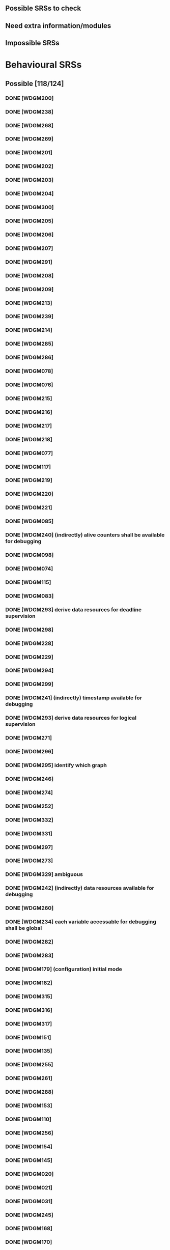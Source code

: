 
** Possible SRSs to check
** Need extra information/modules
** Impossible SRSs

* Behavioural SRSs
** Possible [118/124]
*** DONE [WDGM200]
*** DONE [WDGM238]
*** DONE [WDGM268]
*** DONE [WDGM269]
*** DONE [WDGM201]
*** DONE [WDGM202]
*** DONE [WDGM203]
*** DONE [WDGM204]
*** DONE [WDGM300]
*** DONE [WDGM205]
*** DONE [WDGM206]
*** DONE [WDGM207]
*** DONE [WDGM291]
*** DONE [WDGM208]
*** DONE [WDGM209]
*** DONE [WDGM213]
*** DONE [WDGM239]
*** DONE [WDGM214]
*** DONE [WDGM285]
*** DONE [WDGM286]
*** DONE [WDGM078]
*** DONE [WDGM076]
*** DONE [WDGM215]
*** DONE [WDGM216]
*** DONE [WDGM217]
*** DONE [WDGM218]
*** DONE [WDGM077]
*** DONE [WDGM117]
*** DONE [WDGM219]
*** DONE [WDGM220]
*** DONE [WDGM221]
*** DONE [WDGM085]
*** DONE [WDGM240] (indirectly) alive counters shall be available for debugging
*** DONE [WDGM098]
*** DONE [WDGM074]
*** DONE [WDGM115]
*** DONE [WDGM083]
*** DONE [WDGM293] derive data resources for deadline supervision
*** DONE [WDGM298]
*** DONE [WDGM228]
*** DONE [WDGM229]
*** DONE [WDGM294]
*** DONE [WDGM299]
*** DONE [WDGM241] (indirectly) timestamp available for debugging
*** DONE [WDGM293] derive data resources for logical supervision
*** DONE [WDGM271]
*** DONE [WDGM296]
*** DONE [WDGM295] identify which graph
*** DONE [WDGM246]
*** DONE [WDGM274]
*** DONE [WDGM252]
*** DONE [WDGM332]
*** DONE [WDGM331]
*** DONE [WDGM297]
*** DONE [WDGM273]
*** DONE [WDGM329] ambiguous
*** DONE [WDGM242] (indirectly) data resources available for debugging
*** DONE [WDGM260]
*** DONE [WDGM234] each variable accessable for debugging shall be global
*** DONE [WDGM282]
*** DONE [WDGM283]
*** DONE [WDGM179] (configuration) initial mode
*** DONE [WDGM182]
*** DONE [WDGM315]
*** DONE [WDGM316]
*** DONE [WDGM317]
*** DONE [WDGM151]
*** DONE [WDGM135]
*** DONE [WDGM255]
*** DONE [WDGM261]
*** DONE [WDGM288]
*** DONE [WDGM153]
*** DONE [WDGM110]
*** DONE [WDGM256]
*** DONE [WDGM154]
*** DONE [WDGM145]
*** DONE [WDGM020]
*** DONE [WDGM021]
*** DONE [WDGM031]
*** DONE [WDGM245]
*** DONE [WDGM168]
*** DONE [WDGM170]
*** DONE [WDGM253]
*** DONE [WDGM254]
*** DONE [WDGM263]
*** DONE [WDGM321]
*** DONE [WDGM322]
*** DONE [WDGM323]
*** DONE [WDGM278]
*** DONE [WDGM279]
*** DONE [WDGM284]
*** DONE [WDGM319]
*** DONE [WDGM169]
*** DONE [WDGM171]
*** DONE [WDGM172]
*** DONE [WDGM257]
*** DONE [WDGM173]
*** DONE [WDGM175]
*** DONE [WDGM344]
*** DONE [WDGM258]
*** DONE [WDGM176]
*** DONE [WDGM264]
*** DONE [WDGM270]
*** DONE [WDGM346]
*** DONE [WDGM347]
*** DONE [WDGM348]
*** DONE [WDGM349]
*** DONE [WDGM159]
*** DONE [WDGM324]
*** DONE [WDGM325]
*** DONE [WDGM351]
*** DONE [WDGM326]
*** DONE [WDGM063]
*** DONE [WDGM039]
*** TODO [WDGM155] Deprecated
*** TODO [WDGM318] Deprecated
*** TODO [WDGM320] Deprecated
*** TODO [WDGM027] Deprecated
*** TODO [WDGM028] Deprecated
*** TODO [WDGM290] Deprecated
*** DONE [WDGM018] WdgM_Init, at leasts checks globals
*** DONE [WDGM010] WdgM_Init
*** DONE [WDGM030] WdgM_Init
*** DONE [WDGM350] WdgM_Init

** Non-Behavioural SRSs [0/74]
   File/Code structure [0/9]
**** TODO [WDGM127] check file structure
**** TODO [WDGM126] check file structure
**** TODO [WDGMFCK] check file structure
**** TODO [WDGM014] check file structure
**** TODO [WDGM013] version check
**** TODO [WDGM235] all type definitions shall be accessable for WdgM.h
**** TODO [WDGM025] Code structure - WdgM_Cfg.h
**** TODO [WDGM029] Code structure - WdgM.h
**** TODO [WDGM104] Code structure - WdgM_Cfg.h
     More information/modules needed [/]
     WdgIf [0/11]
**** TODO [WDGM292] if DEACTIVATED dont call WdgIf_SetTriggerConditions
**** TODO [WDGM119] if OK call all watchdogs not in WDGIF_OFF_MODE
**** TODO [WDGM120] if FAILED call all watchdogs not in WDGIF_OFF_MODE
**** TODO [WDGM121] if EXPIRED call all watchdogs not in WDGIF_OFF_MODE
**** TODO [WDGM122] if STOPPED call all watchdogs not in WDGIF_OFF_MODE
**** TODO [WDGM139] if WdgIf fails => GLOBAL_STATUS_STOPPED
**** TODO [WDGM232] WdgIf needed
**** TODO [WDGM233] should not update trigger conditions anymore (WdgIf?)
**** TODO [WDGM328] set trigger conditions (WdgIf needed)
**** TODO [WDGM186] WdgIf_SetMode
**** TODO [WDGM223] set trigger conditions
     OS/Rte/Bsw [0/4]
**** TODO [WDGM225] OS application configured
**** TODO [WDGM275] separation of OS tasks
**** TODO [WDGM114] notification to RTE
**** TODO [WDGM267] Code structure - BSW header file
     Error reporting, Det/Dem [0/3]
**** TODO [WDGM129] Report to DEM
**** TODO [WDGM048] report errors to DET
**** TODO [WDGM006] report errors to DEM
     Configuration [0/14]
**** TODO [WDGM047] (configuration) WdgMDevErrorDetect
**** TODO [WDGM304] (configuration) each SE should have a unique identifier
**** TODO [WDGM306] (configuration) each BSW-module shall use its id as SEid
**** TODO [WDGM305] (configuration) no SW-C...
**** TODO [WDGM307] (configuration) the generator shall reject bad configurations
**** TODO [WDGM311] (configuration) the generator shall reject trusted os:es?
**** TODO [WDGM212] (configuration) the generator shall reject bad configurations
**** TODO [WDGM308] (configuration) WDGM shall reject bad configurations
**** TODO [WDGM309] (configuration) WDGM shall reject bad configurations
**** TODO [WDGM181] (configuration) watchdog instances
**** TODO [WDGM178] (configuration) each mode of the WDGM has an unique identifier
**** TODO [WDGM310] (configuration) WDGM shall reject bad configurations
**** TODO [WDGM313] (configuration) WDGM shall reject bad configurations
**** TODO [WDGM314] (configuration) WDGM shall reject bad configurations

     Others/UNSORTED [0/33]
**** TODO [WDGM133] call Mcu_PerformReset
**** TODO [WDGM002] multiple watchdogs
**** TODO [WDGM259] Error values are of type uint8
**** TODO [WDGM004] WdgM should be able to detect errors
**** TODO [WDGM015] production code errors cannot be turned off
**** TODO [WDGM236] possible to calc size of variables with size_of
**** TODO [WDGM237] accessible variable shall be described
**** TODO [WDGM333] naming of functions
**** TODO [WDGM146] ?? service ports??
**** TODO [WDGM147] naming of alive supervision
**** TODO [WDGM195] mode ports (statuses?)
**** TODO [WDGM196] mode ports - integration to RTE
**** TODO [WDGM197] mode ports
**** TODO [WDGM198] mode ports
**** TODO [WDGM199] mode ports
**** TODO [WDGM334] mode declaration group (statuses?)
**** TODO [WDGM335] individual mode ports
**** TODO [WDGM336] global mode port
**** TODO [WDGM148] mode port
**** TODO [WDGM149] naming of mode ports
**** TODO [WDGM150] global mode port
**** TODO [WDGM338] definition of wdgm as a service
**** TODO [WDGM011] only use [some] imported types
**** TODO [WDGM038] only use [some] data types
**** TODO [WDGM042] WdgM_ConfigType
**** TODO [WDGM262] if available at compile time - define as macro
**** TODO [WDGM142] if not a defined development error
**** TODO [WDGM060] processing of cyclic jobs
**** TODO [WDGM327] manage corresponding error handling
**** TODO [WDGM161] mandatory interfaces
**** TODO [WDGM162] optional interfaces
**** TODO [WDGM265] Variants - precompile time
**** TODO [WDGM266] Variants - postcompile time
**** [WDGM..._Conf] shitload with configuration requirements
